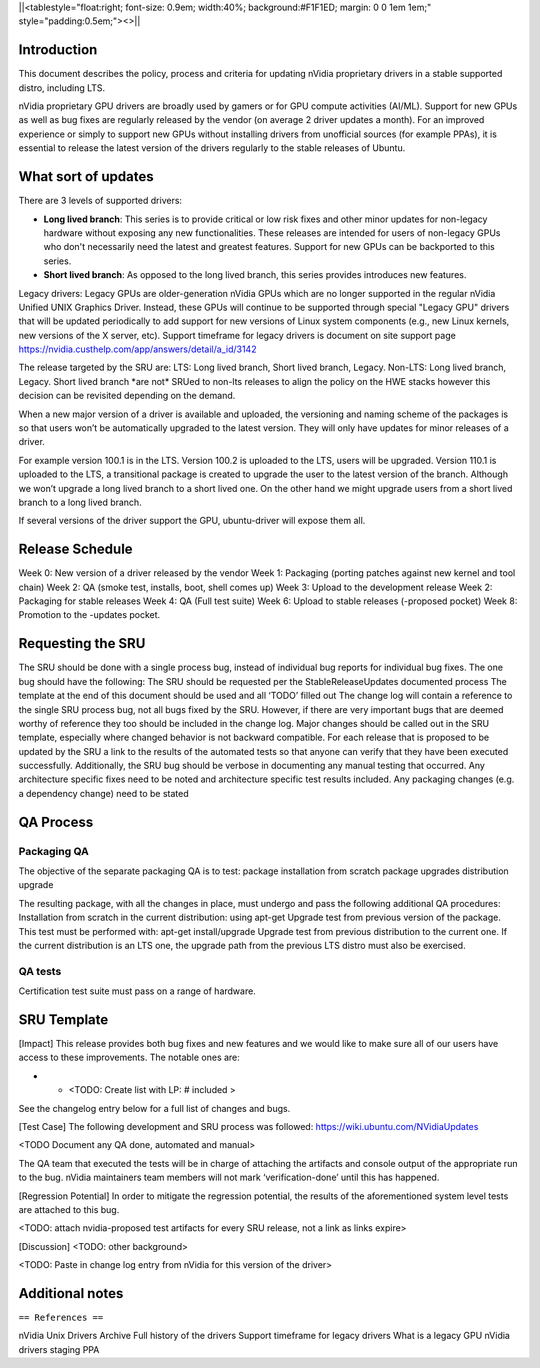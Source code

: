 \||<tablestyle="float:right; font-size: 0.9em; width:40%;
background:#F1F1ED; margin: 0 0 1em 1em;" style="padding:0.5em;"><>|\|

Introduction
------------

This document describes the policy, process and criteria for updating
nVidia proprietary drivers in a stable supported distro, including LTS.

nVidia proprietary GPU drivers are broadly used by gamers or for GPU
compute activities (AI/ML). Support for new GPUs as well as bug fixes
are regularly released by the vendor (on average 2 driver updates a
month). For an improved experience or simply to support new GPUs without
installing drivers from unofficial sources (for example PPAs), it is
essential to release the latest version of the drivers regularly to the
stable releases of Ubuntu.

.. _what_sort_of_updates:

What sort of updates
--------------------

There are 3 levels of supported drivers:

-  **Long lived branch**: This series is to provide critical or low risk
   fixes and other minor updates for non-legacy hardware without
   exposing any new functionalities. These releases are intended for
   users of non-legacy GPUs who don't necessarily need the latest and
   greatest features. Support for new GPUs can be backported to this
   series.
-  **Short lived branch**: As opposed to the long lived branch, this
   series provides introduces new features.

Legacy drivers: Legacy GPUs are older-generation nVidia GPUs which are
no longer supported in the regular nVidia Unified UNIX Graphics Driver.
Instead, these GPUs will continue to be supported through special
"Legacy GPU" drivers that will be updated periodically to add support
for new versions of Linux system components (e.g., new Linux kernels,
new versions of the X server, etc). Support timeframe for legacy drivers
is document on site support page
https://nvidia.custhelp.com/app/answers/detail/a_id/3142

The release targeted by the SRU are: LTS: Long lived branch, Short lived
branch, Legacy. Non-LTS: Long lived branch, Legacy. Short lived branch
\*are not\* SRUed to non-lts releases to align the policy on the HWE
stacks however this decision can be revisited depending on the demand.

When a new major version of a driver is available and uploaded, the
versioning and naming scheme of the packages is so that users won’t be
automatically upgraded to the latest version. They will only have
updates for minor releases of a driver.

For example version 100.1 is in the LTS. Version 100.2 is uploaded to
the LTS, users will be upgraded. Version 110.1 is uploaded to the LTS, a
transitional package is created to upgrade the user to the latest
version of the branch. Although we won’t upgrade a long lived branch to
a short lived one. On the other hand we might upgrade users from a short
lived branch to a long lived branch.

If several versions of the driver support the GPU, ubuntu-driver will
expose them all.

.. _release_schedule:

Release Schedule
----------------

Week 0: New version of a driver released by the vendor Week 1: Packaging
(porting patches against new kernel and tool chain) Week 2: QA (smoke
test, installs, boot, shell comes up) Week 3: Upload to the development
release Week 2: Packaging for stable releases Week 4: QA (Full test
suite) Week 6: Upload to stable releases (-proposed pocket) Week 8:
Promotion to the -updates pocket.

.. _requesting_the_sru:

Requesting the SRU
------------------

The SRU should be done with a single process bug, instead of individual
bug reports for individual bug fixes. The one bug should have the
following: The SRU should be requested per the StableReleaseUpdates
documented process The template at the end of this document should be
used and all ‘TODO’ filled out The change log will contain a reference
to the single SRU process bug, not all bugs fixed by the SRU. However,
if there are very important bugs that are deemed worthy of reference
they too should be included in the change log. Major changes should be
called out in the SRU template, especially where changed behavior is not
backward compatible. For each release that is proposed to be updated by
the SRU a link to the results of the automated tests so that anyone can
verify that they have been executed successfully. Additionally, the SRU
bug should be verbose in documenting any manual testing that occurred.
Any architecture specific fixes need to be noted and architecture
specific test results included. Any packaging changes (e.g. a dependency
change) need to be stated

.. _qa_process:

QA Process
----------

.. _packaging_qa:

Packaging QA
~~~~~~~~~~~~

The objective of the separate packaging QA is to test: package
installation from scratch package upgrades distribution upgrade

The resulting package, with all the changes in place, must undergo and
pass the following additional QA procedures: Installation from scratch
in the current distribution: using apt-get Upgrade test from previous
version of the package. This test must be performed with: apt-get
install/upgrade Upgrade test from previous distribution to the current
one. If the current distribution is an LTS one, the upgrade path from
the previous LTS distro must also be exercised.

.. _qa_tests:

QA tests
~~~~~~~~

Certification test suite must pass on a range of hardware.

.. _sru_template:

SRU Template
------------

[Impact] This release provides both bug fixes and new features and we
would like to make sure all of our users have access to these
improvements. The notable ones are:

-  

   -  <TODO: Create list with LP: # included >

See the changelog entry below for a full list of changes and bugs.

[Test Case] The following development and SRU process was followed:
https://wiki.ubuntu.com/NVidiaUpdates

<TODO Document any QA done, automated and manual>

The QA team that executed the tests will be in charge of attaching the
artifacts and console output of the appropriate run to the bug. nVidia
maintainers team members will not mark ‘verification-done’ until this
has happened.

[Regression Potential] In order to mitigate the regression potential,
the results of the aforementioned system level tests are attached to
this bug.

<TODO: attach nvidia-proposed test artifacts for every SRU release, not
a link as links expire>

[Discussion] <TODO: other background>

<TODO: Paste in change log entry from nVidia for this version of the
driver>

.. _additional_notes:

Additional notes
----------------

``== References ==``

nVidia Unix Drivers Archive Full history of the drivers Support
timeframe for legacy drivers What is a legacy GPU nVidia drivers staging
PPA

